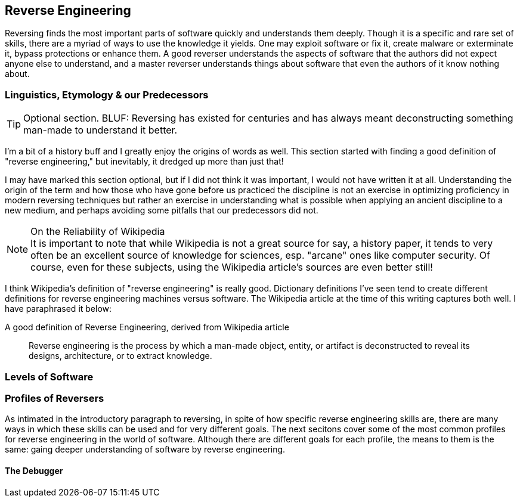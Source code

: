 

== Reverse Engineering

Reversing finds the most important parts of software quickly and understands
them deeply. Though it is a specific and rare set of skills, there are a myriad
of ways to use the knowledge it yields. One may exploit software or fix it,
create malware or exterminate it, bypass protections or enhance them. A good
reverser understands the aspects of software that the authors did not expect
anyone else to understand, and a master reverser understands things about
software that even the authors of it know nothing about.

=== Linguistics, Etymology & our Predecessors

TIP: Optional section. BLUF: Reversing has existed for centuries and has always
meant deconstructing something man-made to understand it better.

I'm a bit of a history buff and I greatly enjoy the origins of words as well.
This section started with finding a good definition of "reverse engineering,"
but inevitably, it dredged up more than just that!

I may have marked this section optional, but if I did not think it was
important, I would not have written it at all. Understanding the origin of the
term and how those who have gone before us practiced the discipline is not an
exercise in optimizing proficiency in modern reversing techniques but rather an
exercise in understanding what is possible when applying an ancient discipline
to a new medium, and perhaps avoiding some pitfalls that our predecessors did
not.

.On the Reliability of Wikipedia
[NOTE]
It is important to note that while Wikipedia is not a great source for
say, a history paper, it tends to very often be an excellent source of
knowledge for sciences, esp. "arcane" ones like computer security. Of course,
even for these subjects, using the Wikipedia article's sources are even better
still!

I think Wikipedia's definition of "reverse engineering" is really good.
Dictionary definitions I've seen tend to create different definitions for
reverse engineering machines versus software. The Wikipedia article at the time
of this writing captures both well. I have paraphrased it below:

.A good definition of Reverse Engineering, derived from Wikipedia article
[quote]
____
Reverse engineering is the process by which a man-made object, entity, or
artifact is deconstructed to reveal its designs, architecture, or to extract
knowledge.
____


=== Levels of Software



=== Profiles of Reversers

As intimated in the introductory paragraph to reversing, in spite of how
specific reverse engineering skills are, there are many ways in which these
skills can be used and for very different goals. The next secitons cover some
of the most common profiles for reverse engineering in the world of software.
Although there are different goals for each profile, the means to them is the
same: gaing deeper understanding of software by reverse engineering.

==== The Debugger


